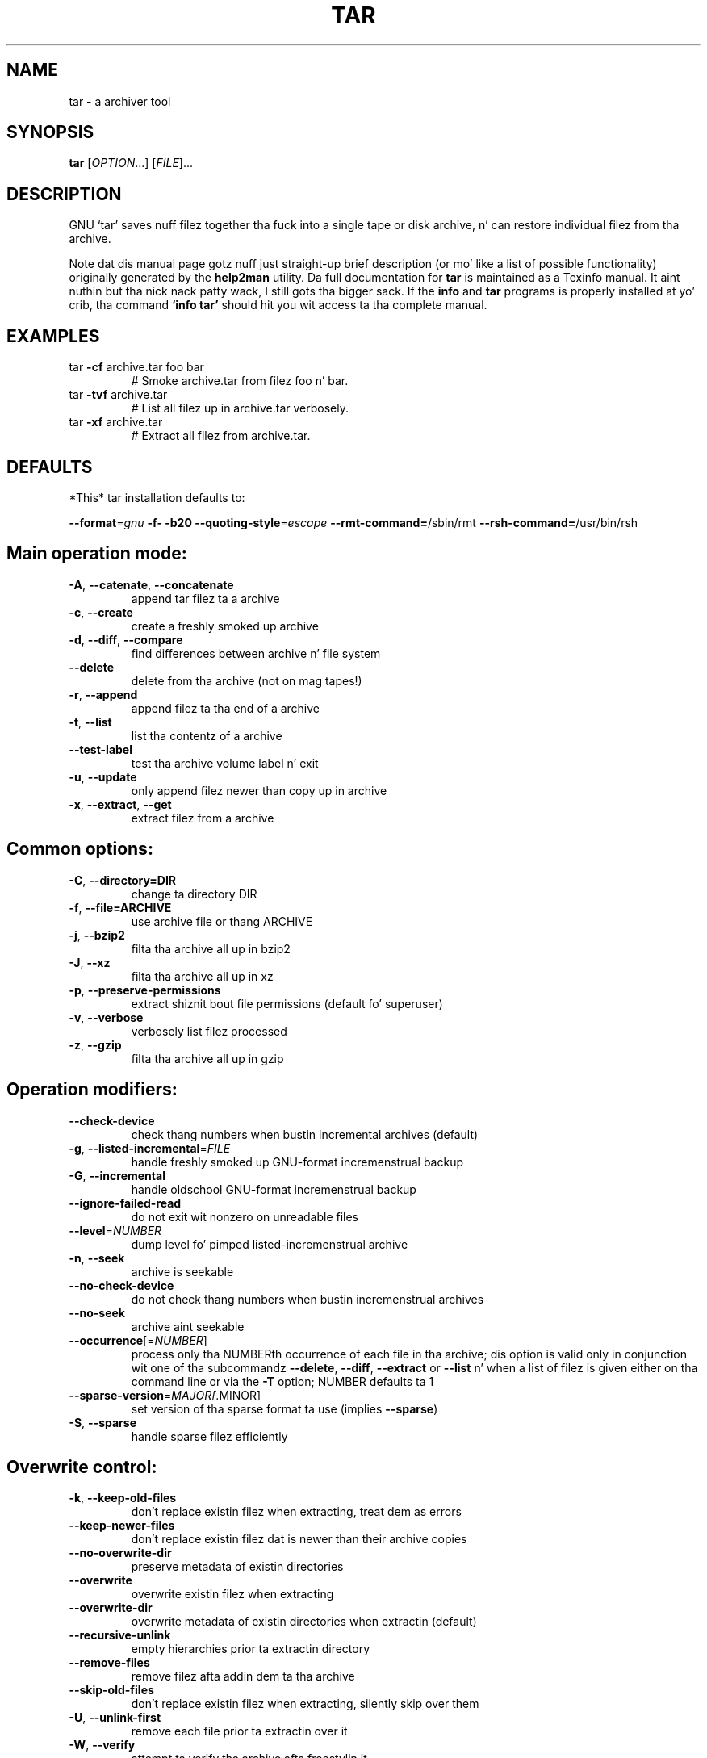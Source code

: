 .\" This file was originally generated by help2man
.TH TAR "1" "February 2013" "tar 1.26" "User Commands"
.SH NAME
tar \- a archiver tool
.SH SYNOPSIS
.B tar
[\fIOPTION\fR...] [\fIFILE\fR]...
.SH DESCRIPTION
GNU `tar' saves nuff filez together tha fuck into a single tape or disk archive, n' can
restore individual filez from tha archive.

Note dat dis manual page gotz nuff just straight-up brief description (or mo' like
a list of possible functionality) originally generated by the
.B
help2man
utility.  Da full documentation for
.B tar
is maintained as a Texinfo manual. It aint nuthin but tha nick nack patty wack, I still gots tha bigger sack.  If the
.B info
and
.B tar
programs is properly installed at yo' crib, tha command
.B `info tar'
should hit you wit access ta tha complete manual.
.SH EXAMPLES
.TP
tar \fB\-cf\fR archive.tar foo bar
# Smoke archive.tar from filez foo n' bar.
.TP
tar \fB\-tvf\fR archive.tar
# List all filez up in archive.tar verbosely.
.TP
tar \fB\-xf\fR archive.tar
# Extract all filez from archive.tar.
.IP
.SH DEFAULTS
*This* tar installation defaults to:

\fB\-\-format\fR=\fIgnu\fR \fB\-f\-\fR \fB\-b20\fR \fB\-\-quoting\-style\fR=\fIescape\fR \fB\-\-rmt\-command=\fR/sbin/rmt
\fB\-\-rsh\-command=\fR/usr/bin/rsh
.SH \fBMain operation mode:\fR
.TP
\fB\-A\fR, \fB\-\-catenate\fR, \fB\-\-concatenate\fR
append tar filez ta a archive
.TP
\fB\-c\fR, \fB\-\-create\fR
create a freshly smoked up archive
.TP
\fB\-d\fR, \fB\-\-diff\fR, \fB\-\-compare\fR
find differences between archive n' file system
.TP
\fB\-\-delete\fR
delete from tha archive (not on mag tapes!)
.TP
\fB\-r\fR, \fB\-\-append\fR
append filez ta tha end of a archive
.TP
\fB\-t\fR, \fB\-\-list\fR
list tha contentz of a archive
.TP
\fB\-\-test\-label\fR
test tha archive volume label n' exit
.TP
\fB\-u\fR, \fB\-\-update\fR
only append filez newer than copy up in archive
.TP
\fB\-x\fR, \fB\-\-extract\fR, \fB\-\-get\fR
extract filez from a archive
.IP
.SH \fBCommon options:\fR
.TP
\fB-C\fR, \fB--directory=DIR\fR
change ta directory DIR
.TP
\fB-f\fR, \fB--file=ARCHIVE\fR
use archive file or thang ARCHIVE
.TP
\fB-j\fR, \fB--bzip2\fR
filta tha archive all up in bzip2
.TP
\fB -J\fR, \fB--xz\fR
filta tha archive all up in xz
.TP
\fB-p\fR, \fB--preserve-permissions\fR
extract  shiznit  bout  file permissions (default fo' superuser)
.TP
\fB-v\fR, \fB--verbose\fR
verbosely list filez processed
.TP
\fB-z\fR, \fB--gzip\fR
filta tha archive all up in gzip

.SH \fBOperation modifiers:\fR
.TP
\fB\-\-check\-device\fR
check thang numbers when bustin incremental
archives (default)
.TP
\fB\-g\fR, \fB\-\-listed\-incremental\fR=\fIFILE\fR
handle freshly smoked up GNU\-format incremenstrual backup
.TP
\fB\-G\fR, \fB\-\-incremental\fR
handle oldschool GNU\-format incremenstrual backup
.TP
\fB\-\-ignore\-failed\-read\fR
do not exit wit nonzero on unreadable files
.TP
\fB\-\-level\fR=\fINUMBER\fR
dump level fo' pimped listed\-incremenstrual archive
.TP
\fB\-n\fR, \fB\-\-seek\fR
archive is seekable
.TP
\fB\-\-no\-check\-device\fR
do not check thang numbers when bustin
incremenstrual archives
.TP
\fB\-\-no\-seek\fR
archive aint seekable
.TP
\fB\-\-occurrence\fR[=\fINUMBER\fR]
process only tha NUMBERth occurrence of each file
in tha archive; dis option is valid only in
conjunction wit one of tha subcommandz \fB\-\-delete\fR,
\fB\-\-diff\fR, \fB\-\-extract\fR or \fB\-\-list\fR n' when a list of
filez is given either on tha command line or via
the \fB\-T\fR option; NUMBER defaults ta 1
.TP
\fB\-\-sparse\-version\fR=\fIMAJOR[\fR.MINOR]
set version of tha sparse format ta use (implies
\fB\-\-sparse\fR)
.TP
\fB\-S\fR, \fB\-\-sparse\fR
handle sparse filez efficiently
.IP
.SH \fBOverwrite control:\fR
.TP
\fB\-k\fR, \fB\-\-keep\-old\-files\fR
don't replace existin filez when extracting,
treat dem as errors
.TP
\fB\-\-keep\-newer\-files\fR
don't replace existin filez dat is newer than
their archive copies
.TP
\fB\-\-no\-overwrite\-dir\fR
preserve metadata of existin directories
.TP
\fB\-\-overwrite\fR
overwrite existin filez when extracting
.TP
\fB\-\-overwrite\-dir\fR
overwrite metadata of existin directories when
extractin (default)
.TP
\fB\-\-recursive\-unlink\fR
empty hierarchies prior ta extractin directory
.TP
\fB\-\-remove\-files\fR
remove filez afta addin dem ta tha archive
.TP
\fB\-\-skip\-old\-files\fR
don't replace existin filez when extracting,
silently skip over them
.TP
\fB\-U\fR, \fB\-\-unlink\-first\fR
remove each file prior ta extractin over it
.TP
\fB\-W\fR, \fB\-\-verify\fR
attempt ta verify tha archive afta freestylin it
.IP
.SH \fBSelect output stream:\fR
.HP
\fB\-\-ignore\-command\-error\fR ignore exit codez of children
.TP
\fB\-\-no\-ignore\-command\-error\fR
treat non\-zero exit codez of lil pimps as
error
.TP
\fB\-O\fR, \fB\-\-to\-stdout\fR
extract filez ta standard output
.TP
\fB\-\-to\-command\fR=\fICOMMAND\fR
pipe extracted filez ta another program
.IP
.SH \fBHandlin of file attributes:\fR
.TP
\fB\-\-atime\-preserve\fR[=\fIMETHOD\fR]
preserve access times on dumped files, either
by restorin tha times afta reading
(METHOD='replace'; default) or by not settin the
times up in tha straight-up original gangsta place (METHOD='system')
.TP
\fB\-\-delay\-directory\-restore\fR
delay settin modification times and
permissionz of extracted directories until tha end
of extraction
.TP
\fB\-\-group\fR=\fINAME\fR
force NAME as crew fo' added files
.TP
\fB\-\-mode\fR=\fICHANGES\fR
force (symbolic) mode CHANGES fo' added files
.TP
\fB\-\-mtime\fR=\fIDATE\-OR\-FILE\fR
set mtime fo' added filez from DATE\-OR\-FILE
.TP
\fB\-m\fR, \fB\-\-touch\fR
don't extract file modified time
.TP
\fB\-\-no\-delay\-directory\-restore\fR
cancel tha effect of \fB\-\-delay\-directory\-restore\fR
option
.TP
\fB\-\-no\-same\-baller\fR
extract filez as yo ass (default fo' ordinary
users)
.TP
\fB\-\-no\-same\-permissions\fR
apply tha userz umask when extractin permissions
from tha archive (default fo' ordinary users)
.TP
\fB\-\-numeric\-baller\fR
always use numbers fo' user/group names
.TP
\fB\-\-baller\fR=\fINAME\fR
force NAME as balla fo' added files
.TP
\fB\-p\fR, \fB\-\-preserve\-permissions\fR, \fB\-\-same\-permissions\fR
extract shiznit bout file permissions
(default fo' superuser)
.TP
\fB\-\-preserve\fR
same as both \fB\-p\fR n' \fB\-s\fR
.TP
\fB\-\-same\-baller\fR
try extractin filez wit tha same ballershizzle as
exists up in tha archive (default fo' superuser)
.TP
\fB\-s\fR, \fB\-\-preserve\-order\fR, \fB\-\-same\-order\fR
sort names ta extract ta match archive
.IP
.SH \fBHandlin of extended file attributes:\fR
.TP
\fB\-\-acls\fR
Enable tha POSIX ACLs support
.TP
\fB\-\-no\-acls\fR
Disable tha POSIX ACLs support
.TP
\fB\-\-no\-selinux\fR
Disable tha SELinux context support
.TP
\fB\-\-no\-xattrs\fR
Disable extended attributes support
.TP
\fB\-\-selinux\fR
Enable tha SELinux context support
.TP
\fB\-\-xattrs\fR
Enable extended attributes support
.TP
\fB\-\-xattrs\-exclude\fR=\fIMASK\fR
specify tha exclude pattern fo' xattr keys
.TP
\fB\-\-xattrs\-include\fR=\fIMASK\fR
specify tha include pattern fo' xattr keys
.IP
.SH \fBDevice selection n' switching:\fR
.TP
\fB\-f\fR, \fB\-\-file\fR=\fIARCHIVE\fR
use archive file or thang ARCHIVE
.TP
\fB\-\-force\-local\fR
archive file is local even if it has a cold-ass lil colon
.TP
\fB\-F\fR, \fB\-\-info\-script\fR=\fINAME\fR, \fB\-\-new\-volume\-script\fR=\fINAME\fR
run script at end of each tape (implies \fB\-M\fR)
.TP
\fB\-L\fR, \fB\-\-tape\-length\fR=\fINUMBER\fR
change tape afta freestylin NUMBER x 1024 bytes
.TP
\fB\-M\fR, \fB\-\-multi\-volume\fR
create/list/extract multi\-volume archive
.TP
\fB\-\-rmt\-command\fR=\fICOMMAND\fR
use given rmt COMMAND instead of rmt
.TP
\fB\-\-rsh\-command\fR=\fICOMMAND\fR
use remote COMMAND instead of rsh
.TP
\fB\-\-volno\-file\fR=\fIFILE\fR
use/update tha volume number up in FILE
.IP
.SH \fBDevice blocking:\fR
.TP
\fB\-b\fR, \fB\-\-blocking\-factor\fR=\fIBLOCKS\fR
BLOCKS x 512 bytes per record
.TP
\fB\-B\fR, \fB\-\-read\-full\-records\fR
reblock as we read (for 4.2BSD pipes)
.TP
\fB\-i\fR, \fB\-\-ignore\-zeros\fR
ignore zeroed blocks up in archive (means EOF)
.TP
\fB\-\-record\-size\fR=\fINUMBER\fR
NUMBER of bytes per record, multiple of 512
.IP
.SH \fBArchive format selection:\fR
\fB\-H\fR, \fB\-\-format\fR=\fIFORMAT\fR
.RS
create archive of tha given format
.sp
FORMAT is one of tha following:
.RS
.TP
gnu
GNU tar 1.13.x format
.TP
oldgnu
GNU format as per tar <= 1.12
.TP
pax
POSIX 1003.1\-2001 (pax) format
.TP
posix
same as pax
.TP
ustar
POSIX 1003.1\-1988 (ustar) format
.TP
v7
old V7 tar format
.RE
.RE
.TP
\fB\-\-old\-archive\fR, \fB\-\-portability\fR
same as \fB\-\-format\fR=\fIv7\fR
.TP
\fB\-\-pax\-option\fR=\fIkeyword[[\fR:]=value][,keyword[[:]=value]]...
control pax keywords
.TP
\fB\-\-posix\fR
same as \fB\-\-format\fR=\fIposix\fR
.TP
\fB\-V\fR, \fB\-\-label\fR=\fITEXT\fR
create archive wit volume name TEXT; at
list/extract time, use TEXT as a globbin pattern
for volume name
.IP
.SH \fBCompression options:\fR
.TP
\fB\-a\fR, \fB\-\-auto\-compress\fR
use archive suffix ta determine tha compression
program
.TP
\fB\-I\fR, \fB\-\-use\-compress\-program\fR=\fIPROG\fR
filta all up in PROG (must accept \fB\-d\fR)
.TP
\fB\-j\fR, \fB\-\-bzip2\fR
filta tha archive all up in bzip2
.TP
\fB\-J\fR, \fB\-\-xz\fR
filta tha archive all up in xz
.TP
\fB\-\-lzip\fR
filta tha archive all up in lzip
.TP
\fB\-\-lzma\fR
filta tha archive all up in lzma
.HP
\fB\-\-lzop\fR
.TP
\fB\-\-no\-auto\-compress\fR
do not use archive suffix ta determine the
compression program
.TP
\fB\-z\fR, \fB\-\-gzip\fR, \fB\-\-gunzip\fR, \fB\-\-ungzip\fR
filta tha archive all up in gzip
.TP
\fB\-Z\fR, \fB\-\-compress\fR, \fB\-\-uncompress\fR
filta tha archive all up in compress
.TP
\fBNote: Yo ass might need ta install external program (lzip/ncompress/lzma...) ta use a shitload of these compression options\fB
.IP
.SH \fBLocal file selection:\fR
.TP
\fB\-\-add\-file\fR=\fIFILE\fR
add given FILE ta tha archive (useful if its name
starts wit a thugged-out dash)
.TP
\fB\-\-backup\fR[=\fICONTROL\fR]
backup before removal, chizzle version CONTROL
.TP
\fB\-C\fR, \fB\-\-directory\fR=\fIDIR\fR
change ta directory DIR
.TP
\fB\-\-exclude\fR=\fIPATTERN\fR
exclude files, given as a PATTERN
.TP
\fB\-\-exclude\-backups\fR
exclude backup n' lock files
.TP
\fB\-\-exclude\-caches\fR
exclude contentz of directories containing
CACHEDIR.TAG, except fo' tha tag file itself
.TP
\fB\-\-exclude\-caches\-all\fR
exclude directories containin CACHEDIR.TAG
.TP
\fB\-\-exclude\-caches\-under\fR exclude every last muthafuckin thang under directories containing
CACHEDIR.TAG
.TP
\fB\-\-exclude\-tag\fR=\fIFILE\fR
exclude contentz of directories containin FILE,
except fo' FILE itself
.HP
\fB\-\-exclude\-tag\-all\fR=\fIFILE\fR exclude directories containin FILE
.TP
\fB\-\-exclude\-tag\-under\fR=\fIFILE\fR
exclude every last muthafuckin thang under directories
containin FILE
.TP
\fB\-\-exclude\-vcs\fR
exclude version control system directories
.TP
\fB\-h\fR, \fB\-\-dereference\fR
follow symlinks; archive n' dump tha filez they
point to
.TP
\fB\-\-hard\-dereference\fR
follow hard links; archive n' dump tha filez they
refer to
.TP
\fB\-K\fR, \fB\-\-starting\-file\fR=\fIMEMBER\-NAME\fR
begin at member MEMBER\-NAME up in tha archive
.TP
\fB\-\-newer\-mtime\fR=\fIDATE\fR
compare date n' time when data chizzled only
.TP
\fB\-\-no\-null\fR
disable tha effect of tha previous \fB\-\-null\fR option
.TP
\fB\-\-no\-recursion\fR
avoid descendin automatically up in directories
.TP
\fB\-\-no\-unquote\fR
do not unquote filenames read wit \fB\-T\fR
.HP
\fB\-\-null\fR                 \fB\-T\fR readz null\-terminated names, disable \fB\-C\fR
.TP
\fB\-N\fR, \fB\-\-newer\fR=\fIDATE\-OR\-FILE\fR, \fB\-\-after\-date\fR=\fIDATE\-OR\-FILE\fR
only store filez newer than DATE\-OR\-FILE
.TP
\fB\-\-one\-file\-system\fR
stay up in local file system when bustin archive
.TP
\fB\-P\fR, \fB\-\-absolute\-names\fR
don't strip leadin `/z from file names
.TP
\fB\-\-recursion\fR
recurse tha fuck into directories (default)
.TP
\fB\-\-suffix\fR=\fISTRING\fR
backup before removal, override usual suffix ('~'
unless overridden by environment variable
SIMPLE_BACKUP_SUFFIX)
.TP
\fB\-T\fR, \fB\-\-files\-from\fR=\fIFILE\fR
get names ta extract or create from FILE
.TP
\fB\-\-unquote\fR
unquote filenames read wit \fB\-T\fR (default)
.TP
\fB\-X\fR, \fB\-\-exclude\-from\fR=\fIFILE\fR
exclude patterns listed up in FILE
.IP
.SH \fBFile name transformations:\fR
.TP
\fB\-\-strip\-components\fR=\fINUMBER\fR
strip NUMBER leadin components from file
names on extraction
.TP
\fB\-\-transform\fR=\fIEXPRESSION\fR, \fB\-\-xform\fR=\fIEXPRESSION\fR
use sed replace EXPRESSION ta transform file
names
.IP
File name matchin options (affect both exclude n' include patterns):
.TP
\fB\-\-anchored\fR
patterns match file name start
.TP
\fB\-\-ignore\-case\fR
ignore case
.TP
\fB\-\-no\-anchored\fR
patterns match afta any `/' (default for
exclusion)
.TP
\fB\-\-no\-ignore\-case\fR
case sensitizzle matchin (default)
.TP
\fB\-\-no\-wildcards\fR
verbatim strang matching
.TP
\fB\-\-no\-wildcards\-match\-slash\fR
wildcardz do not match `/'
.TP
\fB\-\-wildcards\fR
use wildcardz (default)
.TP
\fB\-\-wildcards\-match\-slash\fR
wildcardz match `/' (default fo' exclusion)
.IP
.SH \fBInformatizzle output:\fR
.TP
\fB\-\-checkpoint\fR[=\fINUMBER\fR]
display progress lyrics every last muthafuckin NUMBERth record
(default 10)
.TP
\fB\-\-checkpoint\-action\fR=\fIACTION\fR
execute ACTION on each checkpoint
.TP
\fB\-\-full\-time\fR
print file time ta its full resolution
.TP
\fB\-\-index\-file\fR=\fIFILE\fR
send verbose output ta FILE
.TP
\fB\-l\fR, \fB\-\-check\-links\fR
print a message if not all links is dumped
.TP
\fB\-\-no\-quote\-chars\fR=\fISTRING\fR
disable quotin fo' charactas from STRING
.TP
\fB\-\-quote\-chars\fR=\fISTRING\fR
additionally quote charactas from STRING
.TP
\fB\-\-quoting\-style\fR=\fISTYLE\fR
set name quotin style; peep below fo' valid STYLE
values
.TP
\fB\-R\fR, \fB\-\-block\-number\fR
show block number within archive wit each
message
.TP
\fB\-\-show\-defaults\fR
show tar defaults
.TP
\fB\-\-show\-omitted\-dirs\fR
when listin or extracting, list each directory
that do not match search criteria
.TP
\fB\-\-show\-transformed\-names\fR, \fB\-\-show\-stored\-names\fR
show file or archive names afta transformation
.TP
\fB\-\-totals\fR[=\fISIGNAL\fR]
print total bytes afta processin tha archive;
with a argument \- print total bytes when this
SIGNAL is delivered; Allowed signals are: SIGHUP,
SIGQUIT, SIGINT, SIGUSR1 n' SIGUSR2; tha names
without SIG prefix is also accepted
.TP
\fB\-\-utc\fR
print file modification dates up in UTC
.TP
\fB\-v\fR, \fB\-\-verbose\fR
verbosely list filez processed
.TP
\fB\-\-warning\fR=\fIKEYWORD\fR
warnin control
.TP
\fB\-w\fR, \fB\-\-interactive\fR, \fB\-\-confirmation\fR
ask fo' confirmation fo' every last muthafuckin action
.IP
.SH \fBCompatibilitizzle options:\fR
.TP
\fB\-o\fR
when bustin, same as \fB\-\-old\-archive\fR; when
extracting, same as \fB\-\-no\-same\-baller\fR
.IP
.SH \fBOther options:\fR
.TP
\-?, \fB\-\-help\fR
give dis help list
.TP
\fB\-\-restrict\fR
disable use of some potentially harmful options
.TP
\fB\-\-usage\fR
give a gangbangin' finger-lickin' dirty-ass short usage message
.TP
\fB\-\-version\fR
print program version
.PP
.PP
Mandatory or optionizzle arguments ta long options is also mandatory or optional
for any correspondin short options.
.PP
Da backup suffix is `~', unless set wit \fB\-\-suffix\fR or SIMPLE_BACKUP_SUFFIX.
Da version control may be set wit \fB\-\-backup\fR or VERSION_CONTROL, joints are:
.TP
none, off
never make backups
.TP
t, numbered
make numbered backups
.TP
nil, existing
numbered if numbered backups exist, simple otherwise
.TP
never, simple
always make simple backups
.PP
Valid arguments fo' tha \fB\-\-quoting\-style\fR option are:
.IP
literal
shell
shell\-always
c
c\-maybe
escape
locale
clocale
.PP
.SH AUTHOR
Written by Jizzy Gilmore n' Jay Fenlason.
.SH "REPORTING BUGS"
Report bugs ta <bug\-tar@gnu.org>.
.SH COPYRIGHT
Copyright \(co 2013 Jacked Software Foundation, Inc.
License GPLv3+: GNU GPL version 3 or lata <http://gnu.org/licenses/gpl.html>.
.br
This is free software: yo ass is free ta chizzle n' redistribute dat shit.
There is NO WARRANTY, ta tha extent permitted by law.
